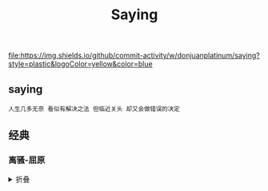 #+TITLE: Saying
[[https://github.com/donjuanplatinum/saying][file:https://img.shields.io/github/commit-activity/w/donjuanplatinum/saying?style=plastic&logoColor=yellow&color=blue]]

** saying
#+begin_src 
  人生几多无奈 看似有解决之法 但临近关头 却又会做错误的决定
#+end_src

** 经典
*** 离骚-屈原
#+html: <details>
帝高阳之苗裔兮，朕皇考曰伯庸。
摄提贞于孟陬兮，惟庚寅吾以降。
皇览揆余初度兮，肇锡余以嘉名。
名余曰正则兮，字余曰灵均。
纷吾既有此内美兮，又重之以修能。
扈江离与辟芷兮，纫秋兰以为佩。
汩余若将不及兮，恐年岁之不吾与。
朝搴阰之木兰兮，夕揽洲之宿莽。
日月忽其不淹兮，春与秋其代序。
惟草木之零落兮，恐美人之迟暮。(惟 通：唯)
不抚壮而弃秽兮，何不改此度？(改此度 一作：改乎此度)
乘骐骥以驰骋兮，来吾道夫先路！
昔三后之纯粹兮，固众芳之所在。
杂申椒与菌桂兮，岂惟纫夫蕙茝！
彼尧、舜之耿介兮，既遵道而得路。
何桀纣之猖披兮，夫唯捷径以窘步。
惟夫党人之偷乐兮，路幽昧以险隘。
岂余身之惮殃兮，恐皇舆之败绩！
忽奔走以先后兮，及前王之踵武。
荃不查余之中情兮，反信谗而齌怒。
余固知謇謇之为患兮，忍而不能舍也。
指九天以为正兮，夫唯灵修之故也。
曰黄昏以为期兮，羌中道而改路！
初既与余成言兮，后悔遁而有他。
余既不难夫离别兮，伤灵修之数化。
余既滋兰之九畹兮，又树蕙之百亩。
畦留夷与揭车兮，杂杜衡与芳芷。
冀枝叶之峻茂兮，愿俟时乎吾将刈。
虽萎绝其亦何伤兮，哀众芳之芜秽。
众皆竞进以贪婪兮，凭不厌乎求索。
羌内恕己以量人兮，各兴心而嫉妒。
忽驰骛以追逐兮，非余心之所急。
老冉冉其将至兮，恐修名之不立。
朝饮木兰之坠露兮，夕餐秋菊之落英。
苟余情其信姱以练要兮，长顑颔亦何伤。
掔木根以结茝兮，贯薜荔之落蕊。
矫菌桂以纫蕙兮，索胡绳之纚纚。
謇吾法夫前修兮，非世俗之所服。
虽不周于今之人兮，愿依彭咸之遗则。
长太息以掩涕兮，哀民生之多艰。
余虽好修姱以鞿羁兮，謇朝谇而夕替。
既替余以蕙纕兮，又申之以揽茝。
亦余心之所善兮，虽九死其犹未悔。
怨灵修之浩荡兮，终不察夫民心。
众女嫉余之蛾眉兮，谣诼谓余以善淫。
固时俗之工巧兮，偭规矩而改错。
背绳墨以追曲兮，竞周容以为度。
忳郁邑余侘傺兮，吾独穷困乎此时也。
宁溘死以流亡兮，余不忍为此态也。
鸷鸟之不群兮，自前世而固然。
何方圜之能周兮，夫孰异道而相安？
屈心而抑志兮，忍尤而攘诟。
伏清白以死直兮，固前圣之所厚。
悔相道之不察兮，延伫乎吾将反。
回朕车以复路兮，及行迷之未远。
步余马于兰皋兮，驰椒丘且焉止息。
进不入以离尤兮，退将复修吾初服。
制芰荷以为衣兮，集芙蓉以为裳。
不吾知其亦已兮，苟余情其信芳。
高余冠之岌岌兮，长余佩之陆离。
芳与泽其杂糅兮，唯昭质其犹未亏。
忽反顾以游目兮，将往观乎四荒。
佩缤纷其繁饰兮，芳菲菲其弥章。
民生各有所乐兮，余独好修以为常。
虽体解吾犹未变兮，岂余心之可惩。
女嬃之婵媛兮，申申其詈予，曰：
鲧婞直以亡身兮，终然夭乎羽之野。
汝何博謇而好修兮，纷独有此姱节？
薋菉葹以盈室兮，判独离而不服。
众不可户说兮，孰云察余之中情？
世并举而好朋兮，夫何茕独而不予听？
依前圣以节中兮，喟凭心而历兹。
济沅、湘以南征兮，就重华而陈词：
启《九辩》与《九歌》兮，夏康娱以自纵。
不顾难以图后兮，五子用失乎家衖。
羿淫游以佚畋兮，又好射夫封狐。
固乱流其鲜终兮，浞又贪夫厥家。
浇身被服强圉兮，纵欲而不忍。
日康娱而自忘兮，厥首用夫颠陨。
夏桀之常违兮，乃遂焉而逢殃。
后辛之菹醢兮，殷宗用而不长。
汤、禹俨而祗敬兮，周论道而莫差。
举贤才而授能兮，循绳墨而不颇。
皇天无私阿兮，览民德焉错辅。
夫维圣哲以茂行兮，苟得用此下土。
瞻前而顾后兮，相观民之计极。
夫孰非义而可用兮？孰非善而可服？
阽余身而危死兮，览余初其犹未悔。
不量凿而正枘兮，固前修以菹醢。
曾歔欷余郁邑兮，哀朕时之不当。
揽茹蕙以掩涕兮，沾余襟之浪浪。
跪敷衽以陈辞兮，耿吾既得此中正。
驷玉虬以椉鹥兮，溘埃风余上征。
朝发轫于苍梧兮，夕余至乎县圃。
欲少留此灵琐兮，日忽忽其将暮。
吾令羲和弭节兮，望崦嵫而勿迫。
路曼曼其修远兮，吾将上下而求索。(曼曼 一作：漫漫)
饮余马于咸池兮，总余辔乎扶桑。
折若木以拂日兮，聊逍遥以相羊。
前望舒使先驱兮，后飞廉使奔属。
鸾皇为余先戒兮，雷师告余以未具。
吾令凤鸟飞腾兮，继之以日夜。
飘风屯其相离兮，帅云霓而来御。
纷总总其离合兮，斑陆离其上下。
吾令帝阍开关兮，倚阊阖而望予。
时暧暧其将罢兮，结幽兰而延伫。
世溷浊而不分兮，好蔽美而嫉妒。
朝吾将济于白水兮，登阆风而绁马。
忽反顾以流涕兮，哀高丘之无女。
溘吾游此春宫兮，折琼枝以继佩。
及荣华之未落兮，相下女之可诒。
吾令丰隆乘云兮，求宓妃之所在。
解佩纕以结言兮，吾令謇修以为理。
纷总总其离合兮，忽纬繣其难迁。
夕归次于穷石兮，朝濯发乎洧盘。
保厥美以骄傲兮，日康娱以淫游。
虽信美而无礼兮，来违弃而改求。
览相观于四极兮，周流乎天余乃下。
望瑶台之偃蹇兮，见有娀之佚女。
吾令鸩为媒兮，鸩告余以不好。
雄鸠之鸣逝兮，余犹恶其佻巧。
心犹豫而狐疑兮，欲自适而不可。
凤皇既受诒兮，恐高辛之先我。
欲远集而无所止兮，聊浮游以逍遥。
及少康之未家兮，留有虞之二姚。
理弱而媒拙兮，恐导言之不固。
世溷浊而嫉贤兮，好蔽美而称恶。
闺中既以邃远兮，哲王又不寤。
怀朕情而不发兮，余焉能忍而与此终古？
索琼茅以筳篿兮，命灵氛为余占之。
曰：两美其必合兮，孰信修而慕之？
思九州之博大兮，岂惟是其有女？
曰：勉远逝而无狐疑兮，孰求美而释女？
何所独无芳草兮，尔何怀乎故宇？
世幽昧以昡曜兮，孰云察余之善恶？
民好恶其不同兮，惟此党人其独异！
户服艾以盈要兮，谓幽兰其不可佩。
览察草木其犹未得兮，岂珵美之能当？
苏粪壤以充帏兮，谓申椒其不芳。
欲从灵氛之吉占兮，心犹豫而狐疑。
巫咸将夕降兮，怀椒糈而要之。
百神翳其备降兮，九疑缤其并迎。
皇剡剡其扬灵兮，告余以吉故。
曰：勉升降以上下兮，求矩矱之所同。
汤、禹俨而求合兮，挚、咎繇而能调。
苟中情其好修兮，又何必用夫行媒？
说操筑于傅岩兮，武丁用而不疑。
吕望之鼓刀兮，遭周文而得举。
宁戚之讴歌兮，齐桓闻以该辅。
及年岁之未晏兮，时亦犹其未央。
恐鹈鴂之先鸣兮，使夫百草为之不芳。
何琼佩之偃蹇兮，众薆然而蔽之。
惟此党人之不谅兮，恐嫉妒而折之。
时缤纷其变易兮，又何可以淹留？
兰芷变而不芳兮，荃蕙化而为茅。
何昔日之芳草兮，今直为此萧艾也？
岂其有他故兮，莫好修之害也！
余以兰为可恃兮，羌无实而容长。
委厥美以从俗兮，苟得列乎众芳。
椒专佞以慢慆兮，樧又欲充夫佩帏。
既干进而务入兮，又何芳之能祗？
固时俗之流从兮，又孰能无变化？
览椒兰其若兹兮，又况揭车与江离？
惟兹佩之可贵兮，委厥美而历兹。
芳菲菲而难亏兮，芬至今犹未沬。
和调度以自娱兮，聊浮游而求女。
及余饰之方壮兮，周流观乎上下。
灵氛既告余以吉占兮，历吉日乎吾将行。
折琼枝以为羞兮，精琼爢以为粻。
为余驾飞龙兮，杂瑶象以为车。
何离心之可同兮？吾将远逝以自疏。
邅吾道夫昆仑兮，路修远以周流。
扬云霓之晻蔼兮，鸣玉鸾之啾啾。
朝发轫于天津兮，夕余至乎西极。
凤皇翼其承旗兮，高翱翔之翼翼。
忽吾行此流沙兮，遵赤水而容与。
麾蛟龙使梁津兮，诏西皇使涉予。
路修远以多艰兮，腾众车使径待。
路不周以左转兮，指西海以为期。
屯余车其千乘兮，齐玉轪而并驰。
驾八龙之婉婉兮，载云旗之委蛇。
抑志而弭节兮，神高驰之邈邈。
奏《九歌》而舞《韶》兮，聊假日以媮乐。
陟升皇之赫戏兮，忽临睨夫旧乡。
仆夫悲余马怀兮，蜷局顾而不行。
乱曰：已矣哉！
国无人莫我知兮，又何怀乎故都！
既莫足与为美政兮，吾将从彭咸之所居！ 
#+html: <summary>折叠</summary>
